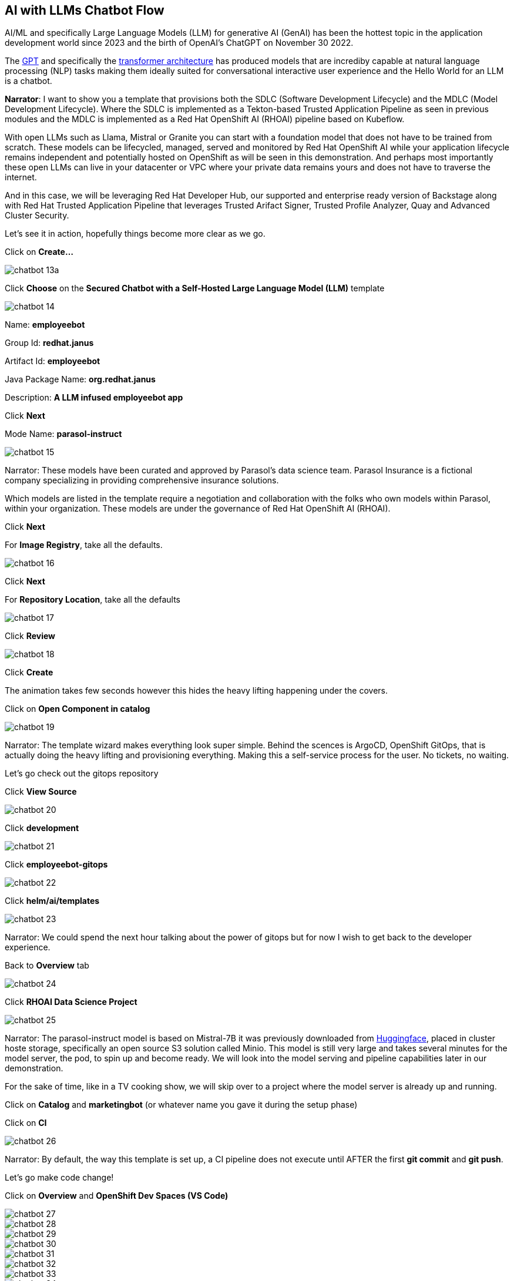 == AI with LLMs Chatbot Flow

AI/ML and specifically Large Language Models (LLM) for generative AI (GenAI) has been the hottest topic in the application development world since 2023 and the birth of OpenAI's ChatGPT on November 30 2022.

The https://en.wikipedia.org/wiki/Generative_pre-trained_transformer[GPT] and specifically the https://en.wikipedia.org/wiki/Transformer_(deep_learning_architecture)[transformer architecture] has produced models that are incrediby capable at natural language processing (NLP) tasks making them ideally suited for conversational interactive user experience and the Hello World for an LLM is a chatbot.

*Narrator*:  I want to show you a template that provisions both the SDLC (Software Development Lifecycle) and the MDLC (Model Development Lifecycle). Where the SDLC is implemented as a Tekton-based Trusted Application Pipeline as seen in previous modules and the MDLC is implemented as a Red Hat OpenShift AI (RHOAI) pipeline based on Kubeflow.   

With open LLMs such as Llama, Mistral or Granite you can start with a foundation model that does not have to be trained from scratch. These models can be lifecycled, managed, served and monitored by Red Hat OpenShift AI while your application lifecycle remains independent and potentially hosted on OpenShift as will be seen in this demonstration.  And perhaps most importantly these open LLMs can live in your datacenter or VPC where your private data remains yours and does not have to traverse the internet.  

And in this case, we will be leveraging Red Hat Developer Hub, our supported and enterprise ready version of Backstage along with Red Hat Trusted Application Pipeline that leverages Trusted Arifact Signer, Trusted Profile Analyzer, Quay and Advanced Cluster Security. 

Let's see it in action, hopefully things become more clear as we go.

Click on *Create...*

image::chatbot-13a.png[]

Click *Choose* on the *Secured Chatbot with a Self-Hosted Large Language Model (LLM)* template

image::chatbot-14.png[]

Name: *employeebot*

Group Id: *redhat.janus*

Artifact Id: *employeebot*

Java Package Name: *org.redhat.janus*

Description: *A LLM infused employeebot app*

Click *Next*

Mode Name: *parasol-instruct*

image::chatbot-15.png[]

Narrator: These models have been curated and approved by Parasol's data science team. Parasol Insurance is a fictional company specializing in providing comprehensive insurance solutions.

Which models are listed in the template require a negotiation and collaboration with the folks who own models within Parasol, within your organization.  These models are under the governance of Red Hat OpenShift AI (RHOAI).

Click *Next*

For *Image Registry*, take all the defaults. 

image::chatbot-16.png[]

Click *Next*

For *Repository Location*, take all the defaults

image::chatbot-17.png[]

Click *Review*

image::chatbot-18.png[]

Click *Create*

The animation takes few seconds however this hides the heavy lifting happening under the covers.

Click on *Open Component in catalog*

image::chatbot-19.png[]

Narrator: The template wizard makes everything look super simple. Behind the scences is ArgoCD, OpenShift GitOps, that is actually doing the heavy lifting and provisioning everything.  Making this a self-service process for the user.  No tickets, no waiting.

Let's go check out the gitops repository 

Click *View Source*

image::chatbot-20.png[]

Click *development*

image::chatbot-21.png[]

Click *employeebot-gitops*

image::chatbot-22.png[]

Click *helm/ai/templates*

image::chatbot-23.png[]

Narrator: We could spend the next hour talking about the power of gitops but for now I wish to get back to the developer experience.  

Back to *Overview* tab

image::chatbot-24.png[]

Click *RHOAI Data Science Project*

image::chatbot-25.png[]

Narrator: The parasol-instruct model is based on Mistral-7B it was previously downloaded from https://huggingface.co/mistralai/Mistral-7B-Instruct-v0.3[Huggingface], placed in cluster hoste storage, specifically an open source S3 solution called Minio.  This model is still very large and takes several minutes for the model server, the pod, to spin up and become ready.  We will look into the model serving and pipeline capabilities later in our demonstration.

For the sake of time, like in a TV cooking show, we will skip over to a project where the model server is already up and running.

Click on *Catalog* and *marketingbot* (or whatever name you gave it during the setup phase)

Click on *CI*

image::chatbot-26.png[]

Narrator: By default, the way this template is set up, a CI pipeline does not execute until AFTER the first *git commit* and *git push*.

Let's go make code change!

Click on *Overview* and *OpenShift Dev Spaces (VS Code)*

image::chatbot-27.png[]

image::chatbot-28.png[]

image::chatbot-29.png[]

image::chatbot-30.png[]

image::chatbot-31.png[]

image::chatbot-32.png[]

image::chatbot-33.png[]

image::chatbot-34.png[]

*Open a Terminal*

image::chatbot-35.png[]

----
mvn quarkus:dev
----

image::chatbot-36.png[]

image::chatbot-37.png[]

----
Do you agree to contribute anonymous build time data to the Quarkus community? (y/n and enter) 
----

*y* enter


image::chatbot-38.png[]

Click *Open in Preview*

image::chatbot-39.png[]

image::chatbot-40.png[]

----
why is the sky blue?
----

image::chatbot-41.png[]

=== Code Change

*src/main/java/com/redhat/Bot.java*

image::chatbot-42.png[]

The SystemMessage is where your provide the LLM with some upfront instructions, you can personify the AI. 

Some other SystemMessages that can be fun to demonstration include:

*Dracula*

----
   @SystemMessage("""
        You are an AI answering questions.

        Your response should be in the form of a Bram Stoker's Dracula

        When you don't know, respond with "We learn from failure, not from success!"

        Introduce yourself with: "I'm Dracula"
        """)
----

*Chuck Norris*

----
   @SystemMessage("""
        You are an AI answering questions.

        Your response should be in the form of a Chuck Norris joke

        When you don't know, respond with "Chuck Norris doesn't read books. He stares them down until he gets the information he wants."

        Introduce yourself with: "I'm Chuck Norris"
        """)
----

*Monty Python*

----
    @SystemMessage("""
        You are an AI answering questions.

        Your response should be as Monty Python's Black Knight

        When you don't know, respond with "None shall pass. I move for no man."

        Introduce yourself with: "I'm the Black Knight"
        """)
----

Replace the current SystemMessage

Click on *Simple Browser* and Refresh

image::chatbot-43.png[]

----
I have no quarrel with you, good Sir Knight, but I must cross this bridge.
----

image::chatbot-44.png[]


Open *src/resources/META-INF/resources/components/demo-title.js*

Search for *buddy* via Cntrl-F

Replace with the appropriate name like "Dracula", "Chuck" or "Black Knight"

image::chatbot-45.png[]

Click on *Simple Browser* and Refresh

image::chatbot-46.png[]

=== commit, push


Click the *Source Control* icon

Enter an appropriate commit message and click *Commit*

image::chatbot-47.png[]

Click *Always*

image::chatbot-48.png[]

Click *Sync Changes*

image::chatbot-49.png[]

Click *OK, Don't Show Again*

image::chatbot-50.png[]

Click *Yes* for periodically run "git fetch"?

image::chatbot-51.png[]

Click back to RHDH and the *CI* tab to see the Trusted Application Pipeline running

image::chatbot-52.png[]

This process takes between two minutes to four minutes.  Details about this pipeline are included in module *Pipeline Exploration*

image::chatbot-53.png[]

Once it is complete, click on the *Topology* tab and the URL for the application running in -dev

image::chatbot-54.png[]

image::chatbot-55.png[]









